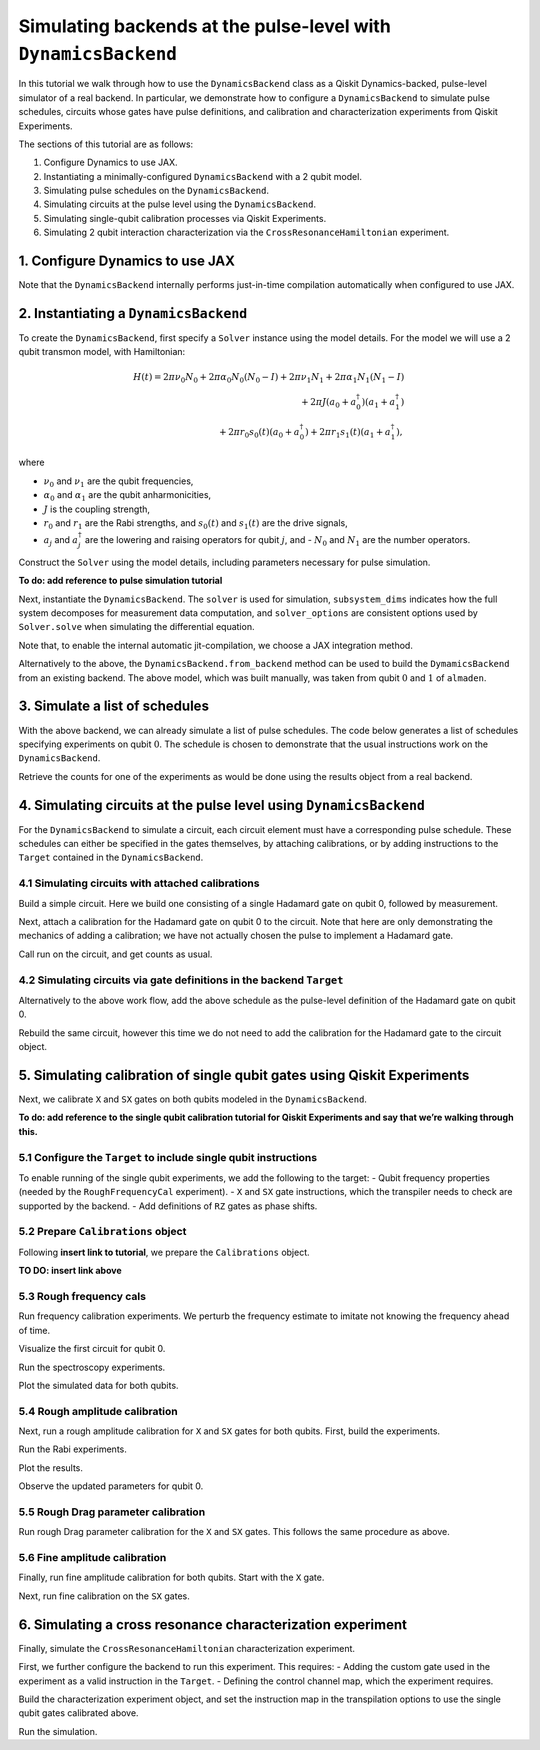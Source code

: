 Simulating backends at the pulse-level with ``DynamicsBackend``
===============================================================

In this tutorial we walk through how to use the ``DynamicsBackend`` class as a Qiskit
Dynamics-backed, pulse-level simulator of a real backend. In particular, we demonstrate how to
configure a ``DynamicsBackend`` to simulate pulse schedules, circuits whose gates have pulse
definitions, and calibration and characterization experiments from Qiskit Experiments.

The sections of this tutorial are as follows: 

1. Configure Dynamics to use JAX.
2. Instantiating a minimally-configured ``DynamicsBackend`` with a 2 qubit model.
3. Simulating pulse schedules on the ``DynamicsBackend``.
4. Simulating circuits at the pulse level using the ``DynamicsBackend``.
5. Simulating single-qubit calibration processes via Qiskit Experiments.
6. Simulating 2 qubit interaction characterization via the ``CrossResonanceHamiltonian`` experiment.

1. Configure Dynamics to use JAX
--------------------------------

Note that the ``DynamicsBackend`` internally performs just-in-time compilation automatically when
configured to use JAX.

.. jupyter-execute::

    # Configure to use JAX internally
    import jax
    jax.config.update("jax_enable_x64", True)
    jax.config.update('jax_platform_name', 'cpu')
    from qiskit_dynamics.array import Array
    Array.set_default_backend('jax')

2. Instantiating a ``DynamicsBackend``
--------------------------------------

To create the ``DynamicsBackend``, first specify a ``Solver`` instance using the model details. For
the model we will use a 2 qubit transmon model, with Hamiltonian:

.. math:: 
    
    H(t) = 2 \pi \nu_0 N_0 + 2 \pi \alpha_0 N_0 (N_0 - I) + 2 \pi \nu_1 N_1
    + 2 \pi \alpha_1 N_1(N_1 - I)\\ + 2 \pi J (a_0 + a_0^\dagger)(a_1 + a_1^\dagger) \\ 
    + 2 \pi r_0 s_0(t)(a_0 + a_0^\dagger) + 2 \pi r_1 s_1(t)(a_1 + a_1^\dagger),

where 

- :math:`\nu_0` and :math:`\nu_1` are the qubit frequencies, 
- :math:`\alpha_0` and :math:`\alpha_1` are the qubit anharmonicities, 
- :math:`J` is the coupling strength, 
- :math:`r_0` and :math:`r_1` are the Rabi strengths, and :math:`s_0(t)` and :math:`s_1(t)` are the
  drive signals, 
- :math:`a_j` and :math:`a_j^\dagger` are the lowering and raising operators for qubit :math:`j`,
  and - :math:`N_0` and :math:`N_1` are the number operators.

.. jupyter-execute::

    import numpy as np
    
    dim = 3
    
    v0 = 4.86e9
    anharm0 = -0.32e9
    r0 = 0.22e9
    
    v1 = 4.97e9
    anharm1 = -0.32e9
    r1 = 0.26e9
    
    J = 0.002e9
    
    a = np.diag(np.sqrt(np.arange(1, dim)), 1)
    adag = np.diag(np.sqrt(np.arange(1, dim)), -1)
    N = np.diag(np.arange(dim))
    
    ident = np.eye(dim, dtype=complex)
    full_ident = np.eye(dim**2, dtype=complex)
    
    N0 = np.kron(ident, N)
    N1 = np.kron(N, ident)
    
    a0 = np.kron(ident, a)
    a1 = np.kron(a, ident)
    
    a0dag = np.kron(ident, adag)
    a1dag = np.kron(adag, ident)
    
    
    static_ham0 = 2 * np.pi * v0 * N0 + np.pi * anharm0 * N0 * (N0 - full_ident)
    static_ham1 = 2 * np.pi * v1 * N1 + np.pi * anharm1 * N1 * (N1 - full_ident)
    
    static_ham_full = static_ham0 + static_ham1 + 2 * np.pi * J * ((a0 + a0dag) @ (a1 + a1dag))
    
    drive_op0 = 2 * np.pi * r0 * (a0 + a0dag)
    drive_op1 = 2 * np.pi * r1 * (a1 + a1dag)

Construct the ``Solver`` using the model details, including parameters necessary for pulse
simulation.

**To do: add reference to pulse simulation tutorial**

.. jupyter-execute::

    from qiskit_dynamics import Solver
    
    # build solver
    dt = 1/4.5e9
    
    solver = Solver(
        static_hamiltonian=static_ham_full,
        hamiltonian_operators=[drive_op0, drive_op1, drive_op0, drive_op1],
        rotating_frame=static_ham_full,
        hamiltonian_channels=['d0', 'd1', 'u0', 'u1'],
        channel_carrier_freqs={'d0': v0, 'd1': v1, 'u0': v1, 'u1': v0},
        dt=dt,
    )

Next, instantiate the ``DynamicsBackend``. The ``solver`` is used for simulation, ``subsystem_dims``
indicates how the full system decomposes for measurement data computation, and ``solver_options``
are consistent options used by ``Solver.solve`` when simulating the differential equation.

Note that, to enable the internal automatic jit-compilation, we choose a JAX integration method.

.. jupyter-execute::

    from qiskit_dynamics import DynamicsBackend
    
    # Consistent solver option to use throughout notebook
    solver_options = {'method': 'jax_odeint', 'atol': 1e-6, 'rtol': 1e-8}
    
    backend = DynamicsBackend(
        solver=solver,
        subsystem_dims=[dim, dim], # for computing measurement data
        solver_options=solver_options, # to be used every time run is called
    )

Alternatively to the above, the ``DynamicsBackend.from_backend`` method can be used to build the
``DymamicsBackend`` from an existing backend. The above model, which was built manually, was taken
from qubit :math:`0` and :math:`1` of ``almaden``.

3. Simulate a list of schedules
-------------------------------

With the above backend, we can already simulate a list of pulse schedules. The code below generates
a list of schedules specifying experiments on qubit :math:`0`. The schedule is chosen to demonstrate
that the usual instructions work on the ``DynamicsBackend``.

.. jupyter-execute::

    %%time
    
    from qiskit import pulse
    
    sigma = 128
    num_samples = 256
    
    schedules = []
    
    for amp in np.linspace(0., 1., 10):
        gauss = pulse.library.Gaussian(
            num_samples, amp, sigma, name="Parametric Gauss"
        )
    
        with pulse.build() as schedule:
            with pulse.align_right():
                pulse.play(gauss, pulse.DriveChannel(0))
                pulse.shift_phase(0.5, pulse.DriveChannel(0))
                pulse.shift_frequency(0.1, pulse.DriveChannel(0))
                pulse.play(gauss, pulse.DriveChannel(0))
                pulse.acquire(duration=1, qubit_or_channel=0, register=pulse.MemorySlot(0))
            
        schedules.append(schedule)
        
    job = backend.run(schedules, shots=100)
    result = job.result()

Retrieve the counts for one of the experiments as would be done using the results object from a real
backend.

.. jupyter-execute::

    result.get_counts(3)

4. Simulating circuits at the pulse level using ``DynamicsBackend``
-------------------------------------------------------------------

For the ``DynamicsBackend`` to simulate a circuit, each circuit element must have a corresponding
pulse schedule. These schedules can either be specified in the gates themselves, by attaching
calibrations, or by adding instructions to the ``Target`` contained in the ``DynamicsBackend``.

4.1 Simulating circuits with attached calibrations
~~~~~~~~~~~~~~~~~~~~~~~~~~~~~~~~~~~~~~~~~~~~~~~~~~

Build a simple circuit. Here we build one consisting of a single Hadamard gate on qubit 0, followed
by measurement.

.. jupyter-execute::

    from qiskit import QuantumCircuit
    
    circ = QuantumCircuit(1, 1)
    circ.h(0)
    circ.measure([0], [0])
    
    circ.draw("mpl")

Next, attach a calibration for the Hadamard gate on qubit 0 to the circuit. Note that here are only
demonstrating the mechanics of adding a calibration; we have not actually chosen the pulse to
implement a Hadamard gate.

.. jupyter-execute::

    with pulse.build() as h_q0:
        pulse.play(
            pulse.library.Gaussian(duration=256, amp=0.2, sigma=50, name='custom'),
            pulse.DriveChannel(0)
        )
    
    circ.add_calibration('h', [0], h_q0)

Call run on the circuit, and get counts as usual.

.. jupyter-execute::

    %time res = backend.run(circ).result()
    
    res.get_counts(0)

4.2 Simulating circuits via gate definitions in the backend ``Target``
~~~~~~~~~~~~~~~~~~~~~~~~~~~~~~~~~~~~~~~~~~~~~~~~~~~~~~~~~~~~~~~~~~~~~~

Alternatively to the above work flow, add the above schedule as the pulse-level definition of the
Hadamard gate on qubit 0.

.. jupyter-execute::

    from qiskit.circuit.library import HGate
    from qiskit.transpiler import InstructionProperties
    
    backend.target.add_instruction(HGate(), {(0,): InstructionProperties(calibration=h_q0)})

Rebuild the same circuit, however this time we do not need to add the calibration for the Hadamard
gate to the circuit object.

.. jupyter-execute::

    circ2 = QuantumCircuit(1, 1)
    circ2.h(0)
    circ2.measure([0], [0])
    
    %time result = backend.run(circ2).result()

.. jupyter-execute::

    result.get_counts(0)

5. Simulating calibration of single qubit gates using Qiskit Experiments
------------------------------------------------------------------------

Next, we calibrate ``X`` and ``SX`` gates on both qubits modeled in the ``DynamicsBackend``.

**To do: add reference to the single qubit calibration tutorial for
Qiskit Experiments and say that we’re walking through this.**

5.1 Configure the ``Target`` to include single qubit instructions
~~~~~~~~~~~~~~~~~~~~~~~~~~~~~~~~~~~~~~~~~~~~~~~~~~~~~~~~~~~~~~~~~

To enable running of the single qubit experiments, we add the following to the target: - Qubit
frequency properties (needed by the ``RoughFrequencyCal`` experiment). - ``X`` and ``SX`` gate
instructions, which the transpiler needs to check are supported by the backend. - Add definitions of
``RZ`` gates as phase shifts.

.. jupyter-execute::

    from qiskit.circuit.library import XGate, SXGate, RZGate
    from qiskit.circuit import Parameter
    from qiskit.providers.backend import QubitProperties
    
    target = backend.target
    
    # qubit properties
    target.qubit_properties = [QubitProperties(frequency=v0), QubitProperties(frequency=v1)]
    
    # add instructions
    target.add_instruction(XGate())
    target.add_instruction(SXGate())
    
    # Add RZ instruction as phase shift for drag cal
    phi = Parameter('phi')
    with pulse.build() as rz0:
        pulse.shift_phase(phi, pulse.DriveChannel(0))
    
    with pulse.build() as rz1:
        pulse.shift_phase(phi, pulse.DriveChannel(1))
    
    target.add_instruction(
        RZGate(phi),
        {(0,): InstructionProperties(calibration=rz0), (1,): InstructionProperties(calibration=rz1)}
    )

5.2 Prepare ``Calibrations`` object
~~~~~~~~~~~~~~~~~~~~~~~~~~~~~~~~~~~

Following **insert link to tutorial**, we prepare the ``Calibrations`` object.

**TO DO: insert link above**

.. jupyter-execute::

    import pandas as pd
    from qiskit_experiments.calibration_management.calibrations import Calibrations
    
    cals = Calibrations()
    
    dur = Parameter("dur")
    sigma = Parameter("σ")
    drive = pulse.DriveChannel(Parameter("ch0"))
    
    # Define and add template schedules.
    with pulse.build(name="x") as x:
        pulse.play(pulse.Drag(dur, Parameter("amp"), sigma, Parameter("β")), drive)
    
    with pulse.build(name="sx") as sx:
        #pulse.play(pulse.Drag(dur, Parameter("amp"), sigma, Parameter("β")), drive)
        pulse.play(pulse.Drag(dur, Parameter("amp"), sigma, Parameter("β")), drive)
    
    cals.add_schedule(x, num_qubits=1)
    cals.add_schedule(sx, num_qubits=1)
    
    # add parameter guesses
    for sched in ["x", "sx"]:
        cals.add_parameter_value(80, "σ", schedule=sched)
        cals.add_parameter_value(0.5, "β", schedule=sched)
        cals.add_parameter_value(320, "dur", schedule=sched)
        cals.add_parameter_value(0.5, "amp", schedule=sched)
    
    pd.DataFrame(**cals.parameters_table(qubit_list=[0, ()]))

5.3 Rough frequency cals
~~~~~~~~~~~~~~~~~~~~~~~~

Run frequency calibration experiments. We perturb the frequency estimate to imitate not knowing the
frequency ahead of time.

.. jupyter-execute::

    from qiskit_experiments.library.calibration.rough_frequency import RoughFrequencyCal
    
    # experiment for qubit 0
    freq0_estimate = v0 + 0.5e7
    frequencies = np.linspace(freq0_estimate -15e6, freq0_estimate + 15e6, 27)
    spec0 = RoughFrequencyCal(0, cals, frequencies, backend=backend)
    spec0.set_experiment_options(amp=0.005)
    
    # experiment for qubit 1
    freq1_estimate = v1 + 1e7
    frequencies = np.linspace(freq1_estimate -15e6, freq1_estimate + 15e6, 27)
    spec1 = RoughFrequencyCal(1, cals, frequencies, backend=backend)
    spec1.set_experiment_options(amp=0.005)

Visualize the first circuit for qubit 0.

.. jupyter-execute::

    spec0.circuits()[0].draw(output="mpl")

Run the spectroscopy experiments.

.. jupyter-execute::

    %%time
    spec0_data = spec0.run().block_for_results()
    spec1_data = spec1.run().block_for_results()


Plot the simulated data for both qubits.

.. jupyter-execute::

    spec0_data.figure(0)

.. jupyter-execute::

    spec1_data.figure(0)

5.4 Rough amplitude calibration
~~~~~~~~~~~~~~~~~~~~~~~~~~~~~~~

Next, run a rough amplitude calibration for ``X`` and ``SX`` gates for both qubits. First, build the
experiments.

.. jupyter-execute::

    from qiskit_experiments.library.calibration import RoughXSXAmplitudeCal
    
    # rabi experiments for qubit 0
    rabi0 = RoughXSXAmplitudeCal(0, cals, backend=backend, amplitudes=np.linspace(-0.2, 0.2, 27))
    
    # rabi experiments for qubit 1
    rabi1 = RoughXSXAmplitudeCal(1, cals, backend=backend, amplitudes=np.linspace(-0.2, 0.2, 27))

Run the Rabi experiments.

.. jupyter-execute::

    %%time
    rabi0_data = rabi0.run().block_for_results()
    rabi1_data = rabi1.run().block_for_results()

Plot the results.

.. jupyter-execute::

    rabi0_data.figure(0)

.. jupyter-execute::

    rabi1_data.figure(0)

Observe the updated parameters for qubit 0.

.. jupyter-execute::

    pd.DataFrame(**cals.parameters_table(qubit_list=[0, ()], parameters="amp"))

5.5 Rough Drag parameter calibration
~~~~~~~~~~~~~~~~~~~~~~~~~~~~~~~~~~~~

Run rough Drag parameter calibration for the ``X`` and ``SX`` gates.
This follows the same procedure as above.

.. jupyter-execute::

    from qiskit_experiments.library.calibration import RoughDragCal
    
    cal_drag0 = RoughDragCal(0, cals, backend=backend, betas=np.linspace(-20, 20, 15))
    cal_drag1 = RoughDragCal(1, cals, backend=backend, betas=np.linspace(-20, 20, 15))
    
    cal_drag0.set_experiment_options(reps=[3, 5, 7])
    cal_drag1.set_experiment_options(reps=[3, 5, 7])
    
    cal_drag0.circuits()[5].draw(output='mpl')

.. jupyter-execute::

    %%time
    drag0_data = cal_drag0.run().block_for_results()
    drag1_data = cal_drag1.run().block_for_results()

.. jupyter-execute::

    drag0_data.figure(0)


.. jupyter-execute::

    drag1_data.figure(0)


5.6 Fine amplitude calibration
~~~~~~~~~~~~~~~~~~~~~~~~~~~~~~

Finally, run fine amplitude calibration for both qubits. Start with the
``X`` gate.

.. jupyter-execute::

    from qiskit_experiments.library.calibration.fine_amplitude import FineXAmplitudeCal
    
    amp_x_cal0 = FineXAmplitudeCal(0, cals, backend=backend, schedule_name="x")
    amp_x_cal1 = FineXAmplitudeCal(1, cals, backend=backend, schedule_name="x")
    
    amp_x_cal0.circuits()[5].draw(output="mpl")


.. jupyter-execute::

    %%time
    data_fine0 = amp_x_cal0.run().block_for_results()
    data_fine1 = amp_x_cal1.run().block_for_results()

.. jupyter-execute::

    data_fine0.figure(0)


.. jupyter-execute::

    data_fine1.figure(0)

Next, run fine calibration on the ``SX`` gates.

.. jupyter-execute::

    # Do SX Cal
    from qiskit_experiments.library.calibration.fine_amplitude import FineSXAmplitudeCal
    
    amp_sx_cal0 = FineSXAmplitudeCal(0, cals, backend=backend, schedule_name="sx")
    amp_sx_cal1 = FineSXAmplitudeCal(1, cals, backend=backend, schedule_name="sx")
    
    amp_sx_cal0.circuits()[5].draw(output="mpl")


.. jupyter-execute::

    %%time
    data_fine_sx0 = amp_sx_cal0.run().block_for_results()
    data_fine_sx1 = amp_sx_cal1.run().block_for_results()

.. jupyter-execute::

    pd.DataFrame(**cals.parameters_table(qubit_list=[0, ()], parameters="amp"))

6. Simulating a cross resonance characterization experiment
-----------------------------------------------------------

Finally, simulate the ``CrossResonanceHamiltonian`` characterization
experiment.

First, we further configure the backend to run this experiment. This
requires: - Adding the custom gate used in the experiment as a valid
instruction in the ``Target``. - Defining the control channel map, which
the experiment requires.

.. jupyter-execute::

    # add the gate to the target
    from qiskit_experiments.library import CrossResonanceHamiltonian
    backend.target.add_instruction(
        instruction=CrossResonanceHamiltonian.CRPulseGate(width=Parameter("width")), 
        properties={(0, 1): None, (1, 0): None}
    )
    
    # set the control channel map
    backend.set_options(control_channel_map={(0, 1): 0, (1, 0): 1})

Build the characterization experiment object, and set the instruction
map in the transpilation options to use the single qubit gates
calibrated above.

.. jupyter-execute::

    cr_ham_experiment = CrossResonanceHamiltonian(
        qubits=(0, 1), 
        flat_top_widths=np.linspace(0, 5000, 17), 
        backend=backend
    )
    
    cr_ham_experiment.set_transpile_options(inst_map=cals.default_inst_map)

.. jupyter-execute::

    cr_ham_experiment.circuits()[10].draw("mpl")

Run the simulation.

.. jupyter-execute::

    %time data_cr = cr_ham_experiment.run().block_for_results()


.. jupyter-execute::

    data_cr.figure(0)
